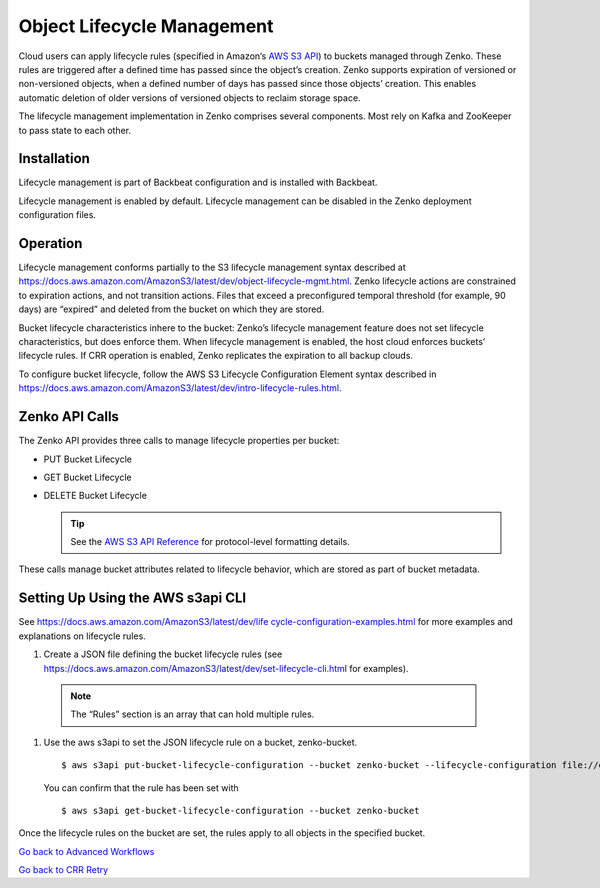 Object Lifecycle Management
===========================

Cloud users can apply lifecycle rules (specified in Amazon’s `AWS S3
API <https://docs.aws.amazon.com/AmazonS3/latest/API/Welcome.html>`__) to
buckets managed through Zenko. These rules are triggered after a defined
time has passed since the object’s creation. Zenko supports expiration
of versioned or non-versioned objects, when a defined number of days has
passed since those objects’ creation. This enables automatic deletion of
older versions of versioned objects to reclaim storage space.

The lifecycle management implementation in Zenko comprises several
components. Most rely on Kafka and ZooKeeper to pass state to each
other.

Installation
------------

Lifecycle management is part of Backbeat configuration and is installed
with Backbeat.

Lifecycle management is enabled by default. Lifecycle management can be
disabled in the Zenko deployment configuration files.

Operation
---------

Lifecycle management conforms partially to the S3 lifecycle management
syntax described at
https://docs.aws.amazon.com/AmazonS3/latest/dev/object-lifecycle-mgmt.html.
Zenko lifecycle actions are constrained to expiration actions, and not
transition actions. Files that exceed a preconfigured temporal threshold
(for example, 90 days) are “expired” and deleted from the bucket on
which they are stored.

Bucket lifecycle characteristics inhere to the bucket: Zenko’s lifecycle
management feature does not set lifecycle characteristics, but does
enforce them. When lifecycle management is enabled, the host cloud
enforces buckets’ lifecycle rules. If CRR operation is enabled, Zenko
replicates the expiration to all backup clouds.

To configure bucket lifecycle, follow the AWS S3 Lifecycle Configuration
Element syntax described in
`https://docs.aws.amazon.com/AmazonS3/latest/dev/intro-lifecycle-rules.html. <https://docs.aws.amazon.com/AmazonS3/latest/dev/intro-lifecycle-rules.html>`__

Zenko API Calls
---------------

The Zenko API provides three calls to manage lifecycle properties per
bucket:

-  PUT Bucket Lifecycle
-  GET Bucket Lifecycle
-  DELETE Bucket Lifecycle

   .. tip::

      See the `AWS S3
      API Reference <https://docs.aws.amazon.com/AmazonS3/latest/API/RESTBucketOps.html>`__
      for protocol-level formatting details.


These calls manage bucket attributes related to lifecycle behavior,
which are stored as part of bucket metadata.

Setting Up Using the AWS s3api CLI
----------------------------------

See `https://docs.aws.amazon.com/AmazonS3/latest/dev/life
cycle-configuration-examples.html <https://docs.aws.amazon.com/AmazonS3/latest/dev/lifecycle-configuration-examples.html>`__
for more examples and explanations on lifecycle rules.

#. Create a JSON file defining the bucket lifecycle rules (see
   https://docs.aws.amazon.com/AmazonS3/latest/dev/set-lifecycle-cli.htm\ l
   for examples).

  .. note::

     The “Rules” section is an array that can hold multiple
     rules.

#. Use the aws s3api to set the JSON lifecycle rule on a bucket,
   zenko-bucket.

   ::

       $ aws s3api put-bucket-lifecycle-configuration --bucket zenko-bucket --lifecycle-configuration file://expire.json

   You can confirm that the rule has been set with

   ::

       $ aws s3api get-bucket-lifecycle-configuration --bucket zenko-bucket

Once the lifecycle rules on the bucket are set, the rules apply to all
objects in the specified bucket.

`Go back to Advanced Workflows`_

`Go back to CRR Retry`_

.. _`Go back to Advanced Workflows`: ../Orbit_UI/Advanced_Workflows/Advanced_Workflows.html

.. _`Go back to CRR Retry`: ../Zenko_CLI/CRR_Retry.html
